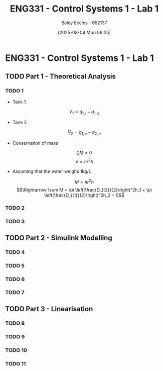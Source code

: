 :PROPERTIES:
:ID:       5002187a-38b3-4906-9fd1-d4a3d83864b3
:END:
#+title: ENG331 - Control Systems 1 - Lab 1
#+date: [2025-08-04 Mon 09:25]
#+AUTHOR: Baley Eccles - 652137
#+STARTUP: latexpreview
#+STARTUP: latexpreview
#+FILETAGS: :Assignment:UTAS:2025:
#+STARTUP: latexpreview
#+LATEX_HEADER: \usepackage[a4paper, margin=2cm]{geometry}
#+LATEX_HEADER_EXTRA: \usepackage{minted}
#+LATEX_HEADER_EXTRA: \usepackage{fontspec}
#+LATEX_HEADER_EXTRA: \setmonofont{Iosevka}
#+LATEX_HEADER_EXTRA: \setminted{fontsize=\small, frame=single, breaklines=true}
#+LATEX_HEADER_EXTRA: \usemintedstyle{emacs}
#+LATEX_HEADER_EXTRA: \usepackage{float}
#+LATEX_HEADER_EXTRA: \setlength{\parindent}{0pt}


* ENG331 - Control Systems 1 - Lab 1

** TODO Part 1 - Theoretical Analysis

*** TODO 1
 - Tank 1
\[\dot{V}_1 = q_{1,i} - q_{1,o}\]
 - Tank 2
\[\dot{V}_2 = q_{1,o} - q_{2,o}\]
 - Conservation of mass
\[\sum M = 0\]
\[V = \pi r^2h\]
 - Assuming that the water weighs 1kg/L
\[M = \pi r^2h\]
\[\Rightarrow \sum M = \pi \left(\frac{D_{t2}}{2}\right)^2h_1 + \pi \left(\frac{D_{t1}}{2}\right)^2h_2 = 0\]

*** TODO 2

*** TODO 3

** TODO Part 2 - Simulink Modelling

*** TODO 4

*** TODO 5

*** TODO 6

*** TODO 7

** TODO Part 3 - Linearisation

*** TODO 8

*** TODO 9

*** TODO 10

*** TODO 11
